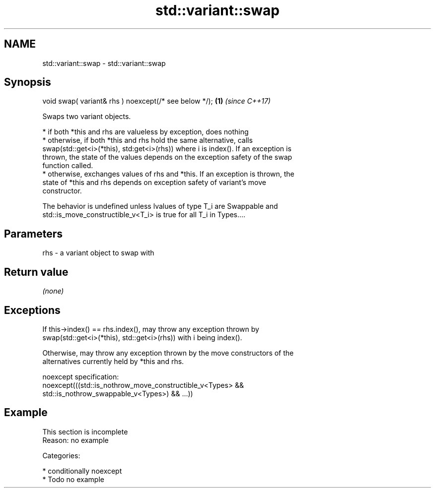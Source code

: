 .TH std::variant::swap 3 "2019.03.28" "http://cppreference.com" "C++ Standard Libary"
.SH NAME
std::variant::swap \- std::variant::swap

.SH Synopsis
   void swap( variant& rhs ) noexcept(/* see below */); \fB(1)\fP \fI(since C++17)\fP

   Swaps two variant objects.

     * if both *this and rhs are valueless by exception, does nothing
     * otherwise, if both *this and rhs hold the same alternative, calls
       swap(std::get<i>(*this), std:get<i>(rhs)) where i is index(). If an exception is
       thrown, the state of the values depends on the exception safety of the swap
       function called.
     * otherwise, exchanges values of rhs and *this. If an exception is thrown, the
       state of *this and rhs depends on exception safety of variant's move
       constructor.

   The behavior is undefined unless lvalues of type T_i are Swappable and
   std::is_move_constructible_v<T_i> is true for all T_i in Types....

.SH Parameters

   rhs - a variant object to swap with

.SH Return value

   \fI(none)\fP

.SH Exceptions

   If this->index() == rhs.index(), may throw any exception thrown by
   swap(std::get<i>(*this), std::get<i>(rhs)) with i being index().

   Otherwise, may throw any exception thrown by the move constructors of the
   alternatives currently held by *this and rhs.

   noexcept specification:  
   noexcept(((std::is_nothrow_move_constructible_v<Types> &&
              std::is_nothrow_swappable_v<Types>) && ...))

.SH Example

    This section is incomplete
    Reason: no example

   Categories:

     * conditionally noexcept
     * Todo no example
